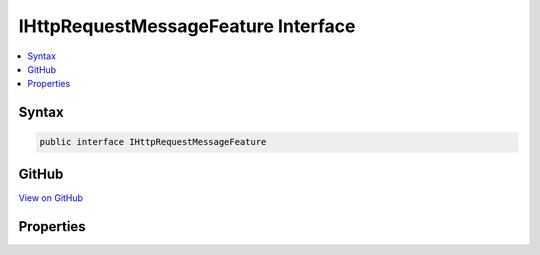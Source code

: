 

IHttpRequestMessageFeature Interface
====================================



.. contents:: 
   :local:













Syntax
------

.. code-block:: csharp

   public interface IHttpRequestMessageFeature





GitHub
------

`View on GitHub <https://github.com/aspnet/apidocs/blob/master/aspnet/mvc/src/Microsoft.AspNet.Mvc.WebApiCompatShim/HttpRequestMessage/IHttpRequestMessageFeature.cs>`_





.. dn:interface:: Microsoft.AspNet.Mvc.WebApiCompatShim.IHttpRequestMessageFeature

Properties
----------

.. dn:interface:: Microsoft.AspNet.Mvc.WebApiCompatShim.IHttpRequestMessageFeature
    :noindex:
    :hidden:

    
    .. dn:property:: Microsoft.AspNet.Mvc.WebApiCompatShim.IHttpRequestMessageFeature.HttpRequestMessage
    
        
        :rtype: System.Net.Http.HttpRequestMessage
    
        
        .. code-block:: csharp
    
           HttpRequestMessage HttpRequestMessage { get; set; }
    

